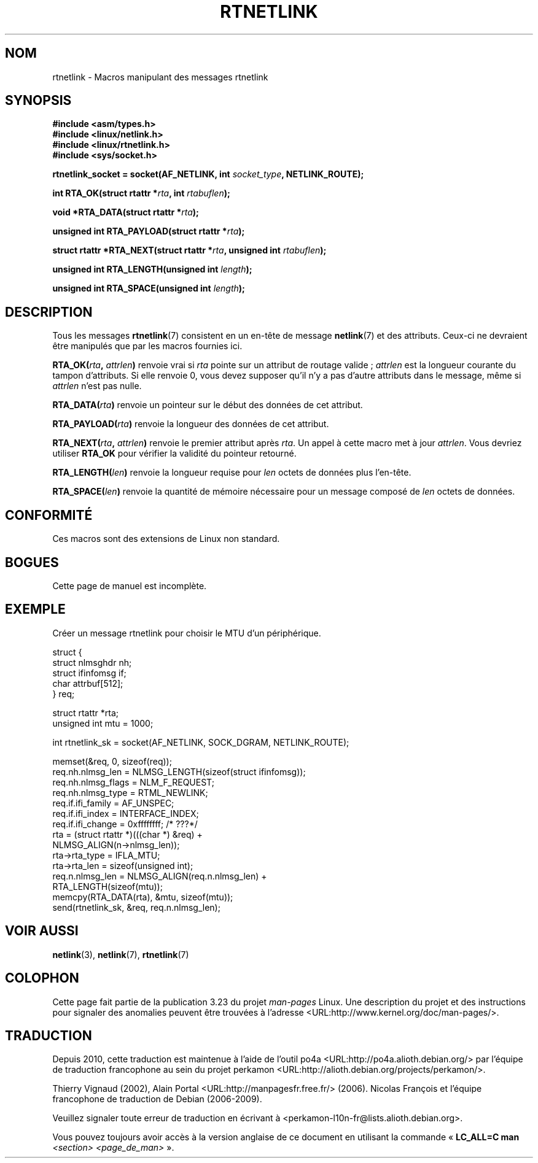 .\" This man page is Copyright (C) 1999 Andi Kleen <ak@muc.de>.
.\" Permission is granted to distribute possibly modified copies
.\" of this page provided the header is included verbatim,
.\" and in case of nontrivial modification author and date
.\" of the modification is added to the header.
.\" $Id: rtnetlink.3,v 1.2 1999/05/18 10:35:10 freitag Exp $
.\"*******************************************************************
.\"
.\" This file was generated with po4a. Translate the source file.
.\"
.\"*******************************************************************
.TH RTNETLINK 3 "8 août 2008" GNU "Manuel du programmeur Linux"
.SH NOM
rtnetlink \- Macros manipulant des messages rtnetlink
.SH SYNOPSIS
\fB#include <asm/types.h>\fP
.br
\fB#include <linux/netlink.h>\fP
.br
\fB#include <linux/rtnetlink.h>\fP
.br
\fB#include <sys/socket.h>\fP

\fBrtnetlink_socket = socket(AF_NETLINK, int \fP\fIsocket_type\fP\fB,
NETLINK_ROUTE);\fP
.sp
\fBint RTA_OK(struct rtattr *\fP\fIrta\fP\fB, int \fP\fIrtabuflen\fP\fB);\fP
.sp
\fBvoid *RTA_DATA(struct rtattr *\fP\fIrta\fP\fB);\fP
.sp
\fBunsigned int RTA_PAYLOAD(struct rtattr *\fP\fIrta\fP\fB);\fP
.sp
\fBstruct rtattr *RTA_NEXT(struct rtattr *\fP\fIrta\fP\fB, unsigned int
\fP\fIrtabuflen\fP\fB);\fP
.sp
\fBunsigned int RTA_LENGTH(unsigned int \fP\fIlength\fP\fB);\fP
.sp
\fBunsigned int RTA_SPACE(unsigned int \fP\fIlength\fP\fB);\fP
.SH DESCRIPTION
Tous les messages \fBrtnetlink\fP(7) consistent en un en\-tête de message
\fBnetlink\fP(7) et des attributs. Ceux\-ci ne devraient être manipulés que par
les macros fournies ici.
.PP
\fBRTA_OK(\fP\fIrta\fP\fB, \fP\fIattrlen\fP\fB)\fP renvoie vrai si \fIrta\fP pointe sur un
attribut de routage valide\ ; \fIattrlen\fP est la longueur courante du tampon
d'attributs. Si elle renvoie 0, vous devez supposer qu'il n'y a pas d'autre
attributs dans le message, même si \fIattrlen\fP n'est pas nulle.
.PP
\fBRTA_DATA(\fP\fIrta\fP\fB)\fP renvoie un pointeur sur le début des données de cet
attribut.
.PP
\fBRTA_PAYLOAD(\fP\fIrta\fP\fB)\fP renvoie la longueur des données de cet attribut.
.PP
\fBRTA_NEXT(\fP\fIrta\fP\fB, \fP\fIattrlen\fP\fB)\fP renvoie le premier attribut après
\fIrta\fP. Un appel à cette macro met à jour \fIattrlen\fP. Vous devriez utiliser
\fBRTA_OK\fP pour vérifier la validité du pointeur retourné.
.PP
\fBRTA_LENGTH(\fP\fIlen\fP\fB)\fP renvoie la longueur requise pour \fIlen\fP octets de
données plus l'en\-tête.
.PP
\fBRTA_SPACE(\fP\fIlen\fP\fB)\fP renvoie la quantité de mémoire nécessaire pour un
message composé de \fIlen\fP octets de données.
.SH CONFORMITÉ
Ces macros sont des extensions de Linux non standard.
.SH BOGUES
Cette page de manuel est incomplète.
.SH EXEMPLE

.\" FIXME ? would be better to use libnetlink in the EXAMPLE code here
Créer un message rtnetlink pour choisir le MTU d'un périphérique.
.nf

    struct {
        struct nlmsghdr  nh;
        struct ifinfomsg if;
        char             attrbuf[512];
    } req;

    struct rtattr *rta;
    unsigned int mtu = 1000;

    int rtnetlink_sk = socket(AF_NETLINK, SOCK_DGRAM, NETLINK_ROUTE);

    memset(&req, 0, sizeof(req));
    req.nh.nlmsg_len = NLMSG_LENGTH(sizeof(struct ifinfomsg));
    req.nh.nlmsg_flags = NLM_F_REQUEST;
    req.nh.nlmsg_type = RTML_NEWLINK;
    req.if.ifi_family = AF_UNSPEC;
    req.if.ifi_index = INTERFACE_INDEX;
    req.if.ifi_change = 0xffffffff; /* ???*/
    rta = (struct rtattr *)(((char *) &req) +
                                  NLMSG_ALIGN(n\->nlmsg_len));
    rta\->rta_type = IFLA_MTU;
    rta\->rta_len = sizeof(unsigned int);
    req.n.nlmsg_len = NLMSG_ALIGN(req.n.nlmsg_len) +
                                  RTA_LENGTH(sizeof(mtu));
    memcpy(RTA_DATA(rta), &mtu, sizeof(mtu));
    send(rtnetlink_sk, &req, req.n.nlmsg_len);
.fi
.SH "VOIR AUSSI"
\fBnetlink\fP(3), \fBnetlink\fP(7), \fBrtnetlink\fP(7)
.SH COLOPHON
Cette page fait partie de la publication 3.23 du projet \fIman\-pages\fP
Linux. Une description du projet et des instructions pour signaler des
anomalies peuvent être trouvées à l'adresse
<URL:http://www.kernel.org/doc/man\-pages/>.
.SH TRADUCTION
Depuis 2010, cette traduction est maintenue à l'aide de l'outil
po4a <URL:http://po4a.alioth.debian.org/> par l'équipe de
traduction francophone au sein du projet perkamon
<URL:http://alioth.debian.org/projects/perkamon/>.
.PP
Thierry Vignaud (2002),
Alain Portal <URL:http://manpagesfr.free.fr/>\ (2006).
Nicolas François et l'équipe francophone de traduction de Debian\ (2006-2009).
.PP
Veuillez signaler toute erreur de traduction en écrivant à
<perkamon\-l10n\-fr@lists.alioth.debian.org>.
.PP
Vous pouvez toujours avoir accès à la version anglaise de ce document en
utilisant la commande
«\ \fBLC_ALL=C\ man\fR \fI<section>\fR\ \fI<page_de_man>\fR\ ».
